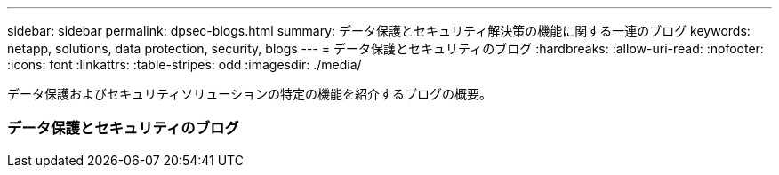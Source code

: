 ---
sidebar: sidebar 
permalink: dpsec-blogs.html 
summary: データ保護とセキュリティ解決策の機能に関する一連のブログ 
keywords: netapp, solutions, data protection, security, blogs 
---
= データ保護とセキュリティのブログ
:hardbreaks:
:allow-uri-read: 
:nofooter: 
:icons: font
:linkattrs: 
:table-stripes: odd
:imagesdir: ./media/


[role="lead"]
データ保護およびセキュリティソリューションの特定の機能を紹介するブログの概要。



=== データ保護とセキュリティのブログ
